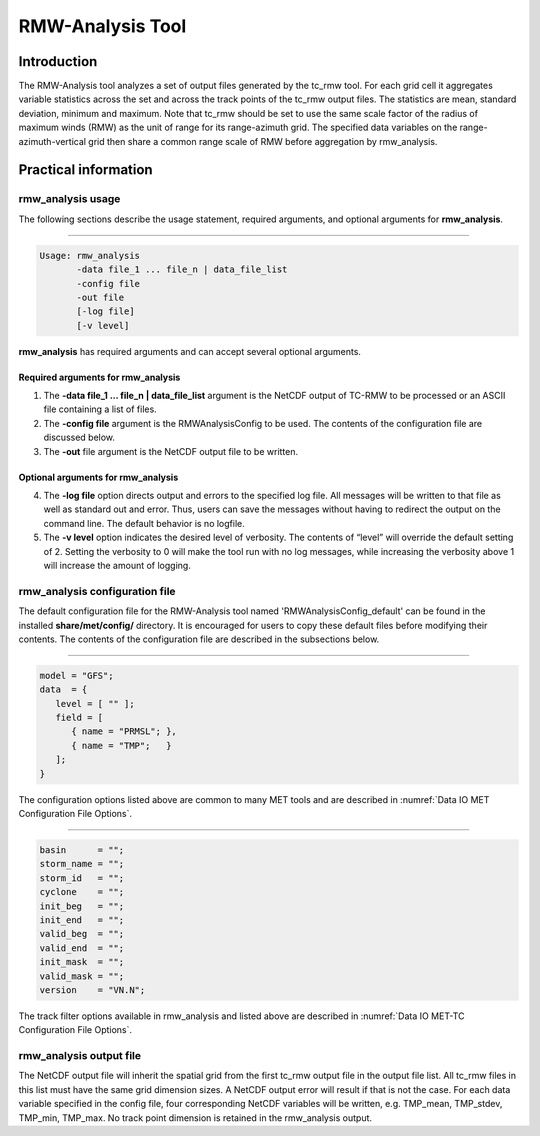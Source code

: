 .. _rmw-analysis:

RMW-Analysis Tool
=================

Introduction
____________

The RMW-Analysis tool analyzes a set of output files generated by the tc_rmw tool. For each grid cell it aggregates variable statistics across the set and across the track points of the tc_rmw output files. The statistics are mean, standard deviation, minimum and maximum. Note that tc_rmw should be set to use the same scale factor of the radius of maximum winds (RMW) as the unit of range for its range-azimuth grid. The specified data variables on the range-azimuth-vertical grid then share a common range scale of RMW before aggregation by rmw_analysis.

Practical information
_____________________

rmw_analysis usage
~~~~~~~~~~~~~~~~~~

The following sections describe the usage statement, required arguments, and optional arguments for **rmw_analysis**.

_______________________

.. code-block:: none
		
  Usage: rmw_analysis
         -data file_1 ... file_n | data_file_list
         -config file
         -out file
         [-log file]
         [-v level]

**rmw_analysis** has required arguments and can accept several optional arguments.

Required arguments for rmw_analysis
^^^^^^^^^^^^^^^^^^^^^^^^^^^^^^^^^^^

1. The **-data file_1 ... file_n | data_file_list** argument is the NetCDF output of TC-RMW to be processed or an ASCII file containing a list of files.

2. The **-config file** argument is the RMWAnalysisConfig to be used. The contents of the configuration file are discussed below.

3. The **-out** file argument is the NetCDF output file to be written.

Optional arguments for rmw_analysis
^^^^^^^^^^^^^^^^^^^^^^^^^^^^^^^^^^^

4. The **-log file** option directs output and errors to the specified log file. All messages will be written to that file as well as standard out and error. Thus, users can save the messages without having to redirect the output on the command line. The default behavior is no logfile. 

5. The **-v level** option indicates the desired level of verbosity. The contents of “level” will override the default setting of 2. Setting the verbosity to 0 will make the tool run with no log messages, while increasing the verbosity above 1 will increase the amount of logging.

rmw_analysis configuration file
~~~~~~~~~~~~~~~~~~~~~~~~~~~~~~~

The default configuration file for the RMW-Analysis tool named 'RMWAnalysisConfig_default' can be found in the installed **share/met/config/** directory. It is encouraged for users to copy these default files before modifying their contents. The contents of the configuration file are described in the subsections below.

______________________

.. code-block:: none

  model = "GFS";
  data  = {
     level = [ "" ];
     field = [
        { name = "PRMSL"; },
        { name = "TMP";   }
     ];
  }

The configuration options listed above are common to many MET tools and are described in :numref:`Data IO MET Configuration File Options`.

____________________

.. code-block:: none

  basin      = "";
  storm_name = "";
  storm_id   = "";
  cyclone    = "";
  init_beg   = "";
  init_end   = "";
  valid_beg  = "";
  valid_end  = "";
  init_mask  = "";
  valid_mask = "";
  version    = "VN.N";

The track filter options available in rmw_analysis and listed above are described in :numref:`Data IO MET-TC Configuration File Options`.



rmw_analysis output file
~~~~~~~~~~~~~~~~~~~~~~~~

The NetCDF output file will inherit the spatial grid from the first tc_rmw output file in the output file list. All tc_rmw files in this list must have the same grid dimension sizes. A NetCDF output error will result if that is not the case. For each data variable specified in the config file, four corresponding NetCDF variables will be written, e.g. TMP_mean, TMP_stdev, TMP_min, TMP_max. No track point dimension is retained in the rmw_analysis output.
